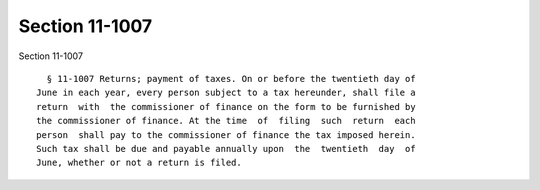 Section 11-1007
===============

Section 11-1007 ::    
        
     
        § 11-1007 Returns; payment of taxes. On or before the twentieth day of
      June in each year, every person subject to a tax hereunder, shall file a
      return  with  the commissioner of finance on the form to be furnished by
      the commissioner of finance. At the time  of  filing  such  return  each
      person  shall pay to the commissioner of finance the tax imposed herein.
      Such tax shall be due and payable annually upon  the  twentieth  day  of
      June, whether or not a return is filed.
    
    
    
    
    
    
    